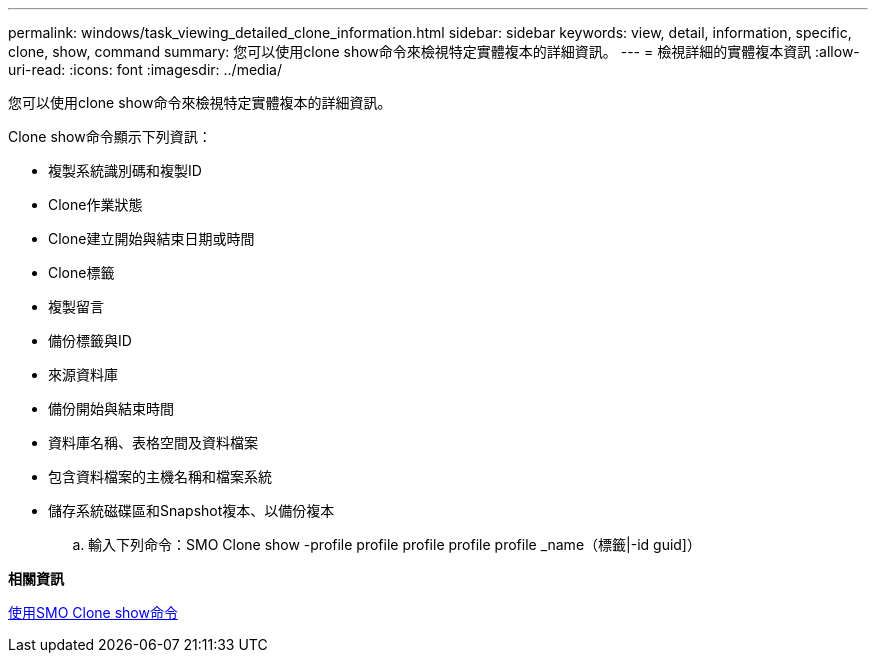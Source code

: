 ---
permalink: windows/task_viewing_detailed_clone_information.html 
sidebar: sidebar 
keywords: view, detail, information, specific, clone, show, command 
summary: 您可以使用clone show命令來檢視特定實體複本的詳細資訊。 
---
= 檢視詳細的實體複本資訊
:allow-uri-read: 
:icons: font
:imagesdir: ../media/


[role="lead"]
您可以使用clone show命令來檢視特定實體複本的詳細資訊。

Clone show命令顯示下列資訊：

* 複製系統識別碼和複製ID
* Clone作業狀態
* Clone建立開始與結束日期或時間
* Clone標籤
* 複製留言
* 備份標籤與ID
* 來源資料庫
* 備份開始與結束時間
* 資料庫名稱、表格空間及資料檔案
* 包含資料檔案的主機名稱和檔案系統
* 儲存系統磁碟區和Snapshot複本、以備份複本
+
.. 輸入下列命令：SMO Clone show -profile profile profile profile profile _name（標籤|-id guid]）




*相關資訊*

xref:reference_the_smosmsapclone_show_command.adoc[使用SMO Clone show命令]

